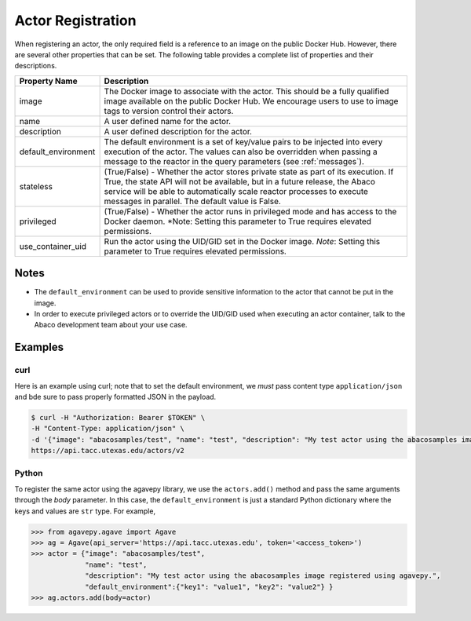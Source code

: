 .. _registration:

==================
Actor Registration
==================

When registering an actor, the only required field is a reference to an image on the public Docker Hub. However,
there are several other properties that can be set. The following table provides a complete list of properties and
their descriptions.

+---------------------+----------------------------------------------------------------------------------+
| Property Name       | Description                                                                      |
+=====================+==================================================================================+
| image               | The Docker image to associate with the actor. This should be a fully qualified   |
|                     | image available on the public Docker Hub. We encourage users to use to image     |
|                     | tags to version control their actors.                                            |
+---------------------+----------------------------------------------------------------------------------+
| name                | A user defined name for the actor.                                               |
+---------------------+----------------------------------------------------------------------------------+
| description         | A user defined description for the actor.                                        |
+---------------------+----------------------------------------------------------------------------------+
| default_environment | The default environment is a set of key/value pairs to be injected into every    |
|                     | execution of the actor. The values can also be overridden when passing a         |
|                     | message to the reactor in the query parameters (see :ref:`messages`).            |
+---------------------+----------------------------------------------------------------------------------+
| stateless           | (True/False) - Whether the actor stores private state as part of its execution.  |
|                     | If True, the state API will not be available, but in a future release, the       |
|                     | Abaco service will be able to automatically scale reactor processes to execute   |
|                     | messages in parallel. The default value is False.                                |
+---------------------+----------------------------------------------------------------------------------+
| privileged          | (True/False) - Whether the actor runs in privileged mode and has access to       |
|                     | the Docker daemon. *Note: Setting this parameter to True requires elevated       |
|                     | permissions.                                                                     |
+---------------------+----------------------------------------------------------------------------------+
| use_container_uid   | Run the actor using the UID/GID set in the Docker image. *Note*: Setting         |
|                     | this parameter to True requires elevated permissions.                            |
+---------------------+----------------------------------------------------------------------------------+

Notes
-----

- The ``default_environment`` can be used to provide sensitive information to the actor that cannot be put in the image.
- In order to execute privileged actors or to override the UID/GID used when executing an actor container,
  talk to the Abaco development team about your use case.

Examples
--------

curl
~~~~

Here is an example using curl; note that to set the default environment, we *must* pass content type ``application/json`` and
bde sure to pass properly formatted JSON in the payload.

.. code-block:: bash


  $ curl -H "Authorization: Bearer $TOKEN" \
  -H "Content-Type: application/json" \
  -d '{"image": "abacosamples/test", "name": "test", "description": "My test actor using the abacosamples image.", "default_environment":{"key1": "value1", "key2": "value2"} }' \
  https://api.tacc.utexas.edu/actors/v2


Python
~~~~~~

To register the same actor using the agavepy library, we use the ``actors.add()`` method and pass the same arguments
through the `body` parameter. In this case, the ``default_environment`` is just a standard Python dictionary where the
keys and values are ``str`` type. For example,

.. code-block:: bash

  >>> from agavepy.agave import Agave
  >>> ag = Agave(api_server='https://api.tacc.utexas.edu', token='<access_token>')
  >>> actor = {"image": "abacosamples/test",
               "name": "test",
               "description": "My test actor using the abacosamples image registered using agavepy.",
               "default_environment":{"key1": "value1", "key2": "value2"} }
  >>> ag.actors.add(body=actor)


